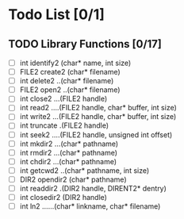 * Todo List [0/1] 
** TODO Library Functions [0/17]
- [ ] int identify2 (char* name, int size)
- [ ] FILE2 create2 (char* filename)
- [ ] int delete2 ..(char* filename)
- [ ] FILE2 open2 ..(char* filename)
- [ ] int close2 ...(FILE2 handle)
- [ ] int read2 ....(FILE2 handle, char* buffer, int size)
- [ ] int write2 ...(FILE2 handle, char* buffer, int size)
- [ ] int truncate .(FILE2 handle)
- [ ] int seek2 ....(FILE2 handle, unsigned int offset)
- [ ] int mkdir2 ...(char* pathname)
- [ ] int rmdir2 ...(char* pathname)
- [ ] int chdir2 ...(char* pathname)
- [ ] int getcwd2 ..(char* pathname, int size)
- [ ] DIR2 opendir2 (char* pathname)
- [ ] int readdir2 .(DIR2 handle, DIRENT2* dentry)
- [ ] int closedir2 (DIR2 handle)
- [ ] int ln2 ......(char* linkname, char* filename)
